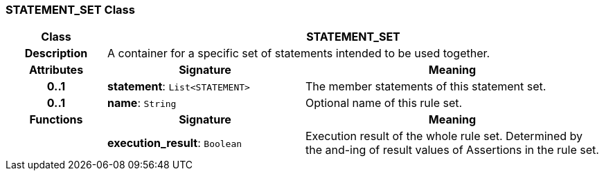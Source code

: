 === STATEMENT_SET Class

[cols="^1,2,3"]
|===
h|*Class*
2+^h|*STATEMENT_SET*

h|*Description*
2+a|A container for a specific set of statements intended to be used together.

h|*Attributes*
^h|*Signature*
^h|*Meaning*

h|*0..1*
|*statement*: `List<STATEMENT>`
a|The member statements of this statement set.

h|*0..1*
|*name*: `String`
a|Optional name of this rule set.
h|*Functions*
^h|*Signature*
^h|*Meaning*

h|
|*execution_result*: `Boolean`
a|Execution result of the whole rule set. Determined by the and-ing of result values of Assertions in the rule set.
|===
